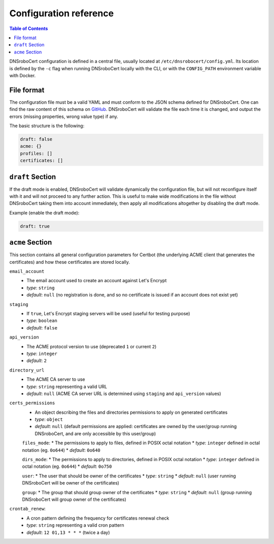 =======================
Configuration reference
=======================

.. contents:: Table of Contents
   :local:

DNSroboCert configuration is defined in a central file, usually located at ``/etc/dnsrobocert/config.yml``.
Its location is defined by the ``-c`` flag when running DNSroboCert locally with the CLI, or with the
``CONFIG_PATH`` environment variable with Docker.

File format
===========

The configuration file must be a valid YAML and must conform to the JSON schema defined for DNSroboCert.
One can find the raw content of this schema on GitHub_. DNSroboCert will validate the file each time it is changed,
and output the errors (missing properties, wrong value type) if any.

The basic structure is the following:

.. code-block:: yaml

    draft: false
    acme: {}
    profiles: []
    certificates: []

``draft`` Section
=================

If the draft mode is enabled, DNSroboCert will validate dynamically the configuration file, but will not
reconfigure itself with it and will not proceed to any further action. This is useful to make wide modifications
in the file without DNSroboCert taking them into account immediately, then apply all modifications altogether
by disabling the draft mode.

Example (enable the draft mode):

.. code-block:: yaml

    draft: true

``acme`` Section
================

This section contains all general configuration parameters for Certbot (the underlying ACME client that
generates the certificates) and how these certificates are stored locally.

``email_account``
    * The email account used to create an account against Let's Encrypt
    * *type*: ``string``
    * *default*: ``null`` (no registration is done, and so no certificate is issued if an account does not exist yet)

``staging``
    * If ``true``, Let's Encrypt staging servers will be used (useful for testing purpose)
    * *type*: ``boolean``
    * *default*: ``false``

``api_version``
    * The ACME protocol version to use (deprecated ``1`` or current ``2``)
    * *type*: ``integer``
    * *default*: ``2``

``directory_url``
    * The ACME CA server to use
    * *type*: ``string`` representing a valid URL
    * *default*: ``null`` (ACME CA server URL is determined using ``staging`` and ``api_version`` values)

``certs_permissions``
    * An object describing the files and directories permissions to apply on generated certificates
    * *type*: ``object``
    * *default*: ``null`` (default permissions are applied: certificates are owned by the user/group running DNSroboCert,
      and are only accessible by this user/group)

    ``files_mode``:
    * The permissions to apply to files, defined in POSIX octal notation
    * *type*: ``integer`` defined in octal notation (eg. ``0o644``)
    * *default*: ``0o640``

    ``dirs_mode``:
    * The permissions to apply to directories, defined in POSIX octal notation
    * *type*: ``integer`` defined in octal notation (eg. ``0o644``)
    * *default*: ``0o750``

    ``user``:
    * The user that should be owner of the certificates
    * *type*: ``string``
    * *default*: ``null`` (user running DNSroboCert will be owner of the certificates)

    ``group``:
    * The group that should group owner of the certificates
    * *type*: ``string``
    * *default*: ``null`` (group running DNSroboCert will group owner of the certificates)

``crontab_renew``:
    * A cron pattern defining the frequency for certificates renewal check
    * *type*: ``string`` representing a valid cron pattern
    * *default*: ``12 01,13 * * *`` (twice a day)

.. _GitHub: https://raw.githubusercontent.com/adferrand/docker-letsencrypt-dns/dnsrobocert/src/dnsrobocert/schema.yml
